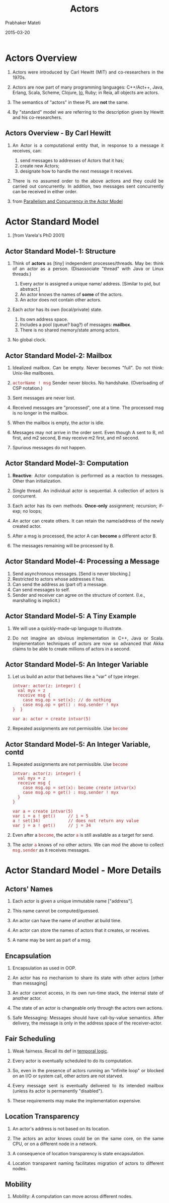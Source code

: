 # -*- mode: org -*-  8
#+DATE: 2015-03-20
#+TITLE: Actors
#+AUTHOR: Prabhaker Mateti
#+DESCRIPTION: CEG7370 Distributed Computing
#+OPTIONS: toc:1
#+OPTIONS: html-link-use-abs-url:nil html-postamble:t html-preamble:t
#+OPTIONS: html-scripts:t html-style:t html5-fancy:t tex:t
#+CREATOR: <a href="http://www.gnu.org/software/emacs/">Emacs</a> 24.3.1 (<a href="http://orgmode.org">Org</a> mode 8.2.4)
#+BIND: org-html-preamble-format (("en" "<a href=\"../../Top/\">WSU CEG 7370 Distributed Computing</a> | <a href=\"./actorsAkkaScala.html\"> Actors Akka Scala Overview</a> | <a href=\"./actorsSlides.html\"> Slides</a>"))
#+BIND: org-html-postamble-format (("en" "<hr size=1><a href=\"http://www.wright.edu/~pmateti\"> Prabhaker Mateti </a> &bull; created via <a href=\"http://www.emacswiki.org/emacs/\"> emacs</a> + <a href=\"http://orgmode.org/worg/\"> org-mode</a>"))
#+HTML_HEAD: <style> P {text-align: justify} code {font-family: monospace; font-size: 10pt;color: brown;} @media screen {BODY {margin: 10%} }</style>
#+HTML_HEAD_EXTRA:
#+REVEAL_ROOT: http://www.cs.wright.edu/~pmateti/RevealJS
#+REVEAL_PREAMBLE: <a href="./actorsOnePage.html">Single-Page</a><style> P {text-align: justify} code {font-family: monospace; font-size: 10pt; color: yellow;} pre.src, pre.src-scala {font-family: monospace; font-size: 20pt; color: cyan;} </style>
#+REVEAL_THEME: night
#+REVEAL_TRANS: default
#+REVEAL_HLEVEL: 2
#+REVEAL-SLIDE-NUMBER: t
#+OPTIONS: reveal_control:t reveal_progress:t reveal_history:t reveal_center:t reveal_rolling_links:t reveal_keyboard:t reveal_overview:t
#+REVEAL_TITLE_SLIDE_TEMPLATE: <h1>%t</h1><h3>%a</h3>%e<h2>%d</h2>An introduction to Actors Model, assuming CSP and Linda familiarity<br><a href="../../Top/">CEG 7370 Distributed Computing</a><br>%d
#+ATTR_REVEAL: highlight-blue  # not working

* Actors Overview

1. Actors were introduced by Carl Hewitt (MIT) and co-researchers in the 1970s.

1. Actors are now part of many programming languages: C++/Act++, Java, Erlang,
   Scala, Scheme, Clojure, [[http://iolanguage.org/][Io]], Ruby; in Reia, all objects are actors.

1. The semantics of "actors" in these PL are *not* the same.

1. By "standard" model we are referring to the description given
   by Hewitt and his co-researchers.

** Actors Overview - By Carl Hewitt

1. An Actor is a computational entity that, in response to a message
   it receives, can:

   1. send messages to addresses of Actors that it has;
   1. create new Actors;
   1. designate how to handle the next message it receives.

1. There is no assumed order to the above actions and they could be
   carried out concurrently.  In addition, two messages sent
   concurrently can be received in either order.

1. from [[http://arxiv.org/abs/1008.1459][Parallelism and Concurrency in the Actor Model]]


* Actor Standard Model

1.  [from Varela's PhD 2001] [[./fig-actors.png]] 

** Actor Standard Model-1: Structure

1. Think of *actors* as [tiny] independent processes/threads.  May be:
   think of an actor as a person.  (Disassociate "thread" with Java or
   Linux threads.)

   1. Every actor is assigned a unique name/ address.  [Similar to pid, but
      abstract.]
   2. An actor knows the names of *some* of the actors.
   4. An actor does not contain other actors.

2. Each actor has its own (local/private) state.

   1. Its own address space.
   1. Includes a pool (queue? bag?) of messages: *mailbox*.
   2. There is no shared memory/state among actors.

3. No global clock.

** Actor Standard Model-2: Mailbox

1. Idealized mailbox.  Can be empty.  Never becomes "full".  Do not
   think: Unix-like mailboxes.

1. =actorName ! msg= Sender never blocks.  No handshake. (Overloading
   of CSP notation.)

3. Sent messages are never lost.

1. Received messages are "processed", one at a time. The processed msg
   is no longer in the mailbox.

1. When the mailbox is empty, the actor is idle.

2. Messages may not arrive in the order sent.  Even though A sent to
   B, m1 first, and m2 second, B may receive m2 first, and m1 second.

4. Spurious messages do not happen.

** Actor Standard Model-3: Computation

1. *Reactive*: Actor computation is performed as a reaction to
   messages.  Other than initialization.

2. Single thread.  An individual actor is sequential.  A collection of
   actors is concurrent.

3. Each actor has its own methods. *Once-only* assignment; recursion;
   if-exp; no loops;

4. An actor can create others.  It can retain the name/address
   of the newly created actor.

5. After a msg is processed, the actor A can *become* a different actor B.

6. The messages remaining will be processed by B.

** Actor Standard Model-4: Processing a Message

1. Send asynchronous messages. [Send is never blocking.]
2. Restricted to actors whose addresses it has.
3. Can send the address as (part of) a message.
4. Can send messages to self.
5. Sender and receiver can agree on the structure of content. (I.e.,
   marshalling is implicit.)

** Actor Standard Model-5: A Tiny Example 

1. We will use a quickly-made-up language to illustrate.

1. Do not imagine an obvious implementation in C++, Java or Scala.
   Implementation techniques of actors are now so advanced that Akka
   claims to be able to create millions of actors in a second.

** Actor Standard Model-5: An Integer Variable

1. Let us build an actor that behaves like a "var" of type integer.

   #+begin_src pseudo
intvar: actor(z: integer) {
  val myx = z
  receive msg {
    case msg.op = set(x): // do nothing
    case msg.op = get() : msg.sender ! myx
}  }

var a: actor = create intvar(5)
#+end_src

1. Repeated assignments are not permissible.  Use =become=

** Actor Standard Model-5: An Integer Variable, contd

1. Repeated assignments are not permissible.  Use =become=
   #+begin_src pseudo
intvar: actor(z: integer) {
  val myx = z
  receive msg {
    case msg.op = set(x): become create intvar(x)
    case msg.op = get() : msg.sender ! myx
  }
}

var a = create intvar(5)
var i = a ! get()     // i = 5
a ! set(34)           // does not return any value
var j = a ! get()     // j = 34
#+end_src

1. Even after a =become=, the actor =a= is still available as a target
   for send.

1. The actor =a= knows of no other actors.  We can mod the above to
   collect =msg.sender= as it receives messages.

* Actor Standard Model - More Details
** Actors' Names

1. Each actor is given a unique immutable name ["address"].

1. This name cannot be computed/guessed.

1. An actor can have the name of another at build time.

1. An actor can store the names of actors that it creates, or receives.

1. A name may be sent as part of a msg.

** Encapsulation

1. Encapsulation as used in OOP.

1. An actor has no mechanism to share its state with other actors
   [other than messaging]

1. An actor cannot access, in its own run-time stack, the internal
   state of another actor.

1. The state of an actor is changeable only through the actors own
   actions.

1. Safe Messaging: Messages should have call-by-value semantics.
   After delivery, the message is only in the address space of the
   receiver-actor.


** Fair Scheduling

1. Weak fairness.  Recall its def in [[../FormalMethods/temporal-logic.html][temporal logic]].

1. Every actor is eventually scheduled to do its computation.

1. So, even in the presence of actors running an "infinite loop" or
   blocked on an I/O or system call, other actors are not starved.

1. Every message sent is eventually delivered to its intended mailbox
   (unless its actor is permanently "disabled").

1. These requirements may make the implementation expensive.


** Location Transparency

1. An actor's address is not based on its location.

1. The actors an actor knows could be on the same core, on the same
   CPU, or on a different node in a network.

1. A consequence of location transparency is state encapsulation.

1. Location transparent naming facilitates migration of actors to
   different nodes.

** Mobility

1. Mobility: A computation can move across different nodes.

1. Strong mobility = Movement of both code and execution state. 

1. Weak mobility = Movement of code only.

1. Transparent Migration.  

1. Migration enables load-balancing and fault-tolerance.


** =Become=

1. Behavior is replaced after one msg is processed.

1. Essentially another actor's behavior substitutes.

1. Adress remains the same.

1. No =become= => the behavior remains as-was.


* Examples of Actor Programs

** Set

1. In CSP, we did a small set of integers.  Not only "small" but
   statically fixed sized set.  Why?  Because all processes need to be
   defined at "compile"-time.

1. We can build an actor system for a finite, but arbitrarily large, set of
   integers.

1. Outline: Messages handled: =has(x)=, =insert(x)=.  No =delete(x)=.
   Each actor holds one integer.  Actors form conceptually a linked
   list.  Initially, construct the receptionist actor empty handed.
   On =insert(x)= this =become= s one holding =x=.  Inserts a new
   empty handed actor as next.

1. Details.  Your Exercise!  (See the next example.)

** A Stack

1. Build a system of actors that behaves as a stack of integers.  From
   an external entity, the "lead" actor receives request-to-do
   messages: =push(x), pop, top, isEmpty=.  Reply to the last three
   requests.  Assume valid requests.

1. Architecture:  Each actor holds one element of the stack.  It also
   has a reference to the next actor of the stack.  If this ref is
   NIL, this is the last actor of the stack.

** A Stack, contd-1

1. We show only push and pop implemented.

    #+begin_src pseudo
stknd: 
  actor(elm: actor, lnk: actor) {
    receive msg {
      case msg.op = pop():
        if (elm != NIL) {
          become lnk
          msg.sender ! elm
        }
      case msg.op = push(X):
        P = create stknd(elm,lnk)
        Q = create itemvar(X)
        become create stknd(Q, P)
    }
}
#+end_src

** A Stack, contd-2

1. The top of the stack is the receptionist in this actor system.

1. It was the only actor of the system created externally.  It is
   created with a NIL elm, and NIL lnk.

1. A pop operation changes the stack as follows:

   #+begin_src scala
      ---------     ---------      ---------
 --->| 3  | --|--->| 4  |  --|--->| NIL|NIL|
     ---------      ---------      ---------
#+end_src
=become= s
   #+begin_src scala
      ----------     -------      ---------
 --->|forwarder|--->| 4 | --|--->| NIL | NIL|
      ----------     -------      ---------
#+end_src

** A Stack, contd-3

1. Discussion: A stack is not a "good match" for distributed computing
   -- any model.  If concurrent processes push and pop from the same
   stack, there are no guarantees about the order of content received
   back from pops.

** A Recursive Factorial

    #+begin_src scala
factorial: actor() {
  receive msg {
    case msg.op = fac(n, a):
      if (n = 0) a ! nat(1)
      else {
        F = create aux(n, a)
        self ! fac(n - 1, F)
} }   }

aux: actor(n: nat, r: actor) {
  receive msg {
    case msg.op = nat(k): r ! n * k
} }
#+end_src

* Actor Systems

1. A finite set of actors and a finite set of pending messages.

1. Receptionists: Actors that may receive messages from (external)
   actors.

1. External Actors that may be sent (output) messages.

1. An external actor simply holds all communications sent to it until
   the system is composed with another that contains the actor in
   question.

1. External actors must respond to a communication telling it to
   forward all its mail to the connected actor.

* Discussion

1. A collection of classic processes with no shared variables
   whatsoever can be considered to be based on actor model.  The
   conversion to standard actor model is non-trivial only because we
   must eliminate loops and var-assignments.

1. Topology.  Who can send to who?  Dynamic in Actors.  Fixed in CSP.

1. "Channels" specify the type of messages that can be accepted.  The
   mailbox of an actor is a channel that accepts any type of message.
   Messages that are not matched by any of the case clauses will
   remain in the mailbox, rather than causing an error.

** Actors Long Term Objective

1. "The Actor Model is intended to provide a foundation for
   inconsistency robust information integration."

   1.  We should expect large scale gathering of info to be
       inconsistent.

   1. Robustness in the presence of inconsistency.

1. "Persistence. Information is collected and indexed."

1. "Concurrency: Work proceeds interactively and concurrently,
   overlapping in time."

1. "Quasi-commutativity: Information can be used regardless of whether
   it initiates new work or become relevant to ongoing work."

1. "Sponsorship: Sponsors provide resources for computation, i.e.,
   processing, storage, and communications."

1. "Pluralism: Information is heterogeneous, overlapping and often
   inconsistent. There is no central arbiter of truth."

1. "Provenance: The provenance of information is carefully tracked and
   recorded."

-- Carl Hewitt

* Implementations

|| SALSA | Scala | Kilim | AArch | JavAct | Foundry | JetL |
| State Encap | Yes |  No |  No |  Yes |  Yes |  Yes |  Yes |
| Safe Message |  Yes |  No |  No |  Yes |  No |  Yes |  No |
| Fair Sched |   Yes |  Yes |  No |  Yes |  No |  Yes |  No |
| Loc Transpar |  Yes |  No |  No |  Yes |  Yes |  Yes |  Yes |
| Mobility |  Yes |  No |  No |  Yes |  Yes |  Yes |  No |
| version#| 1.1.2 |  2.7.3  | 0.6 | 0.1.3 | 1.5.3 | 1.0  | 0.1.7 |
as of 2009


** Encapsulation Violation

A program written in the Scala Actors (!= Akka Actors) shows violation of state
encapsulation which may cause two actors to simultaneously execute the
critical section.

#+begin_src scala
object semaphorenotok {
  class SemaphoreActor() extends Actor {
    ...
    def enter() {
      if (num < MAX) {
        // critical section
        num = num + 1
    } }
  }

  def main(args: Array[String]): Unit = {
    var gate = new SemaphoreActor()
    gate.start
    gate ! "enter"
    gate.enter
  }
}
#+end_src

** Starvation

A program written in the Scala Actors showing an Actor "busy-waiting"
for a reply.  In the absence of fair scheduling, such an actor can
potentially starve other actors. [Figure 3 ref1]

#+begin_src scala
object fairness {
  class FairActor() extends Actor {
  ...
  def act() { loop { react {
    case (v : int) => {
      data = v }
    case ("wait") => {
      // busy-waiting section
      if (data > 0) println(data)
      else self ! "wait" }
    case ("start") => {
      calc ! ("add", 4, 5)
      self ! "wait" }}}
  }}}
#+end_src



* References

1. Carl Hewitt, "Actor Model of Computation: Scalable Robust
   Information Systems," 2013.  A very deep conceptual
   paper. [[http://carlhewitt.info]].  Highly Recommended Reading

1. Rajesh K. Karmani, Gul Agha, "Actors." In /Encyclopedia of Parallel
   Computing/, pp. 1-11. Springer US, 2011.  Web search for its pdf.
   Required Reading

1. http://en.wikipedia.org/wiki/Actor_model  Recommended Reading


